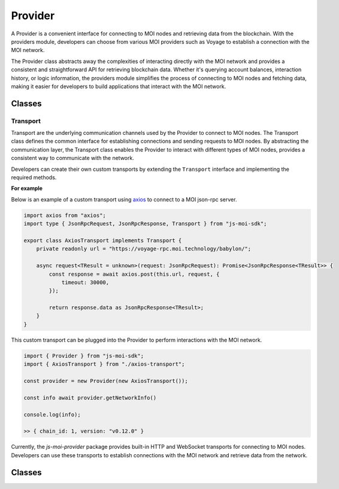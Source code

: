 Provider
========

A Provider is a convenient interface for connecting to MOI nodes
and retrieving data from the blockchain. With the providers module,
developers can choose from various MOI providers such as Voyage to
establish a connection with the MOI network.

The Provider class abstracts away the complexities of interacting
directly with the MOI network and provides a consistent and
straightforward API for retrieving blockchain data. Whether it's
querying account balances, interaction history, or logic
information, the providers module simplifies the process
of connecting to MOI nodes and fetching data, making it easier
for developers to build applications that interact with the MOI
network.

Classes
*******

.. js:autoclass:: JsonRpcProvider
    :members:

.. js:autoclass:: HttpProvider
    :members:



Transport
---------

Transport are the underlying communication channels used by the
Provider to connect to MOI nodes. The Transport class defines
the common interface for establishing connections and sending
requests to MOI nodes. By abstracting the communication layer,
the Transport class enables the Provider to interact with
different types of MOI nodes, provides a consistent way to
communicate with the network.

Developers can create their own custom transports by extending
the ``Transport`` interface and implementing the required methods.

**For example**

Below is an example of a custom transport using 
`axios <https://www.npmjs.com/package/axios>`_ to connect to a MOI 
json-rpc server.

.. code-block:: javascript

    import axios from "axios";
    import type { JsonRpcRequest, JsonRpcResponse, Transport } from "js-moi-sdk";

    export class AxiosTransport implements Transport {
        private readonly url = "https://voyage-rpc.moi.technology/babylon/";

        async request<TResult = unknown>(request: JsonRpcRequest): Promise<JsonRpcResponse<TResult>> {
            const response = await axios.post(this.url, request, {
                timeout: 30000,
            });

            return response.data as JsonRpcResponse<TResult>;
        }
    }


This custom transport can be plugged into the Provider to perform
interactions with the MOI network.

.. code-block:: javascript

    import { Provider } from "js-moi-sdk";
    import { AxiosTransport } from "./axios-transport";

    const provider = new Provider(new AxiosTransport());

    const info await provider.getNetworkInfo()
    
    console.log(info);

    >> { chain_id: 1, version: "v0.12.0" }

Currently, the `js-moi-provider` package provides built-in HTTP and WebSocket
transports for connecting to MOI nodes. Developers can use these transports
to establish connections with the MOI network and retrieve data from the network.

Classes
*******

.. js:autoclass:: HttpTransport
    :members:

.. js:autoclass:: WebsocketTransport
    :members:
